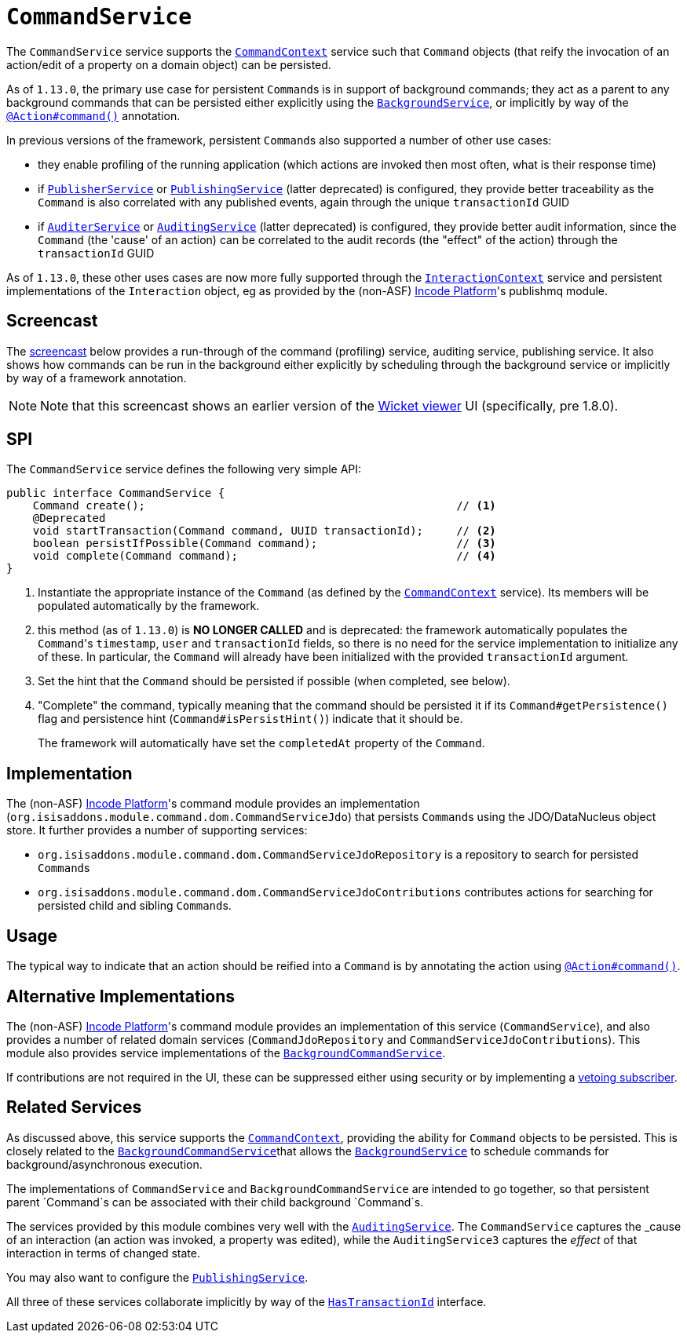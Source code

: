 [[_rgsvc_application-layer-spi_CommandService]]
= `CommandService`
:Notice: Licensed to the Apache Software Foundation (ASF) under one or more contributor license agreements. See the NOTICE file distributed with this work for additional information regarding copyright ownership. The ASF licenses this file to you under the Apache License, Version 2.0 (the "License"); you may not use this file except in compliance with the License. You may obtain a copy of the License at. http://www.apache.org/licenses/LICENSE-2.0 . Unless required by applicable law or agreed to in writing, software distributed under the License is distributed on an "AS IS" BASIS, WITHOUT WARRANTIES OR  CONDITIONS OF ANY KIND, either express or implied. See the License for the specific language governing permissions and limitations under the License.
:_basedir: ../../
:_imagesdir: images/



The `CommandService` service supports the xref:../rgsvc/rgsvc.adoc#_rgsvc_application-layer-api_CommandContext[`CommandContext`] service such
that `Command` objects (that reify the invocation of an action/edit of a property on a domain object) can be persisted.

As of `1.13.0`, the primary use case for persistent ``Command``s is in support of background commands; they
act as a parent to any background commands that can be persisted either explicitly using the
xref:../rgsvc/rgsvc.adoc#_rgsvc_application-layer-api_BackgroundService[`BackgroundService`], or implicitly by way of the
xref:../rgant/rgant.adoc#_rgant-Action_command[`@Action#command()`] annotation.

In previous versions of the framework, persistent ``Command``s also supported a number of other use cases:

* they enable profiling of the running application (which actions are invoked then most often, what is their response time)
* if xref:../rgsvc/rgsvc.adoc#_rgsvc_persistence-layer-spi_PublisherService[`PublisherService`] or
xref:../rgsvc/rgsvc.adoc#_rgsvc_persistence-layer-spi_PublishingService[`PublishingService`] (latter deprecated) is configured, they provide
better traceability as the `Command` is also correlated with any published events, again through the unique
`transactionId` GUID
* if xref:../rgsvc/rgsvc.adoc#_rgsvc_spi_AuderService[`AuditerService`] or
xref:../rgsvc/rgsvc.adoc#_rgsvc_spi_AuditService[`AuditingService`] (latter deprecated) is configured, they provide better audit
information, since the `Command` (the 'cause' of an action) can be correlated to the audit records (the "effect" of
the action) through the `transactionId` GUID

As of `1.13.0`, these other uses cases are now more fully supported through the
xref:../rgsvc/rgsvc.adoc#_rgsvc_application-layer-api_InteractionContext[`InteractionContext`] service and persistent implementations of the
``Interaction`` object, eg as provided by the (non-ASF) link:http://platform.incode.org[Incode Platform^]'s publishmq module.



== Screencast

The link:https://www.youtube.com/watch?v=tqXUZkPB3EI[screencast] below provides a run-through of the command (profiling) service, auditing service, publishing service. It also shows how commands can be run in the background either explicitly by scheduling through the background service or implicitly by way of a framework annotation.


[NOTE]
====
Note that this screencast shows an earlier version of the xref:../ugvw/ugvw.adoc#[Wicket viewer] UI (specifically, pre 1.8.0).
====



== SPI

The `CommandService` service defines the following very simple API:

[source,java]
----
public interface CommandService {
    Command create();                                               // <1>
    @Deprecated
    void startTransaction(Command command, UUID transactionId);     // <2>
    boolean persistIfPossible(Command command);                     // <3>
    void complete(Command command);                                 // <4>
}
----
<1> Instantiate the appropriate instance of the `Command` (as defined by the
xref:../rgsvc/rgsvc.adoc#_rgsvc_application-layer-api_CommandContext[`CommandContext`] service).  Its members will be populated automatically by
the framework.
<2> this method (as of `1.13.0`) is *NO LONGER CALLED* and is deprecated: the framework automatically populates the ``Command``'s `timestamp`,
`user` and `transactionId` fields, so there is no need for the service implementation to initialize any of these.  In
particular, the ``Command`` will already have been initialized with the provided `transactionId` argument.
<3> Set the hint that the `Command` should be persisted if possible (when completed, see below).
<4> "Complete" the command, typically meaning that the command should be persisted it if its `Command#getPersistence()`
flag and persistence hint (`Command#isPersistHint()`) indicate that it should be.  +
+
The framework will automatically have set the `completedAt` property of the `Command`.


== Implementation

The (non-ASF) link:http://platform.incode.org[Incode Platform^]'s command module provides an implementation (`org.isisaddons.module.command.dom.CommandServiceJdo`) that persists ``Command``s using the JDO/DataNucleus object store.  It further provides a number of supporting services:

* `org.isisaddons.module.command.dom.CommandServiceJdoRepository` is a repository to search for persisted ``Command``s

* `org.isisaddons.module.command.dom.CommandServiceJdoContributions` contributes actions for searching for persisted child and sibling ``Command``s.



== Usage

The typical way to indicate that an action should be reified into a `Command` is by annotating the action using xref:../rgant/rgant.adoc#_rgant-Action_command[`@Action#command()`].




== Alternative Implementations

The (non-ASF) link:http://platform.incode.org[Incode Platform^]'s command module provides an implementation of this service (`CommandService`), and also provides a number of related domain services (`CommandJdoRepository` and `CommandServiceJdoContributions`).
This module also provides service implementations of the xref:../rgsvc/rgsvc.adoc#_rgsvc_application-layer-spi_CommandService[`BackgroundCommandService`].

If contributions are not required in the UI, these can be suppressed either using security or by implementing a xref:../ugbtb/ugbtb.adoc#_ugbtb_hints-and-tips_vetoing-visibility[vetoing subscriber].




== Related Services

As discussed above, this service supports the xref:../rgsvc/rgsvc.adoc#_rgsvc_application-layer-api_CommandContext[`CommandContext`], providing the ability for `Command` objects to be
persisted. This is closely related to the xref:../rgsvc/rgsvc.adoc#_rgsvc_application-layer-spi_BackgroundCommandService[`BackgroundCommandService`]that allows the xref:../rgsvc/rgsvc.adoc#_rgsvc_application-layer-api_BackgroundService[`BackgroundService`] to schedule commands for background/asynchronous execution.

The implementations of `CommandService` and `BackgroundCommandService` are intended to go together, so that persistent parent `Command`s can be associated with their child background `Command`s.

The services provided by this module combines very well with the xref:../rgsvc/rgsvc.adoc#_rgsvc_persistence-layer-spi_AuditingService[`AuditingService`].  The `CommandService` captures the _cause_ of an interaction (an action was invoked, a property was edited), while the `AuditingService3` captures the _effect_ of that interaction in terms of changed state.

You may also want to configure the xref:../rgsvc/rgsvc.adoc#_rgsvc_persistence-layer-spi_PublishingService[`PublishingService`].

All three of these services collaborate implicitly by way of the xref:../rgcms/rgcms.adoc#_rgcms_classes_mixins_HasTransactionId[`HasTransactionId`] interface.

